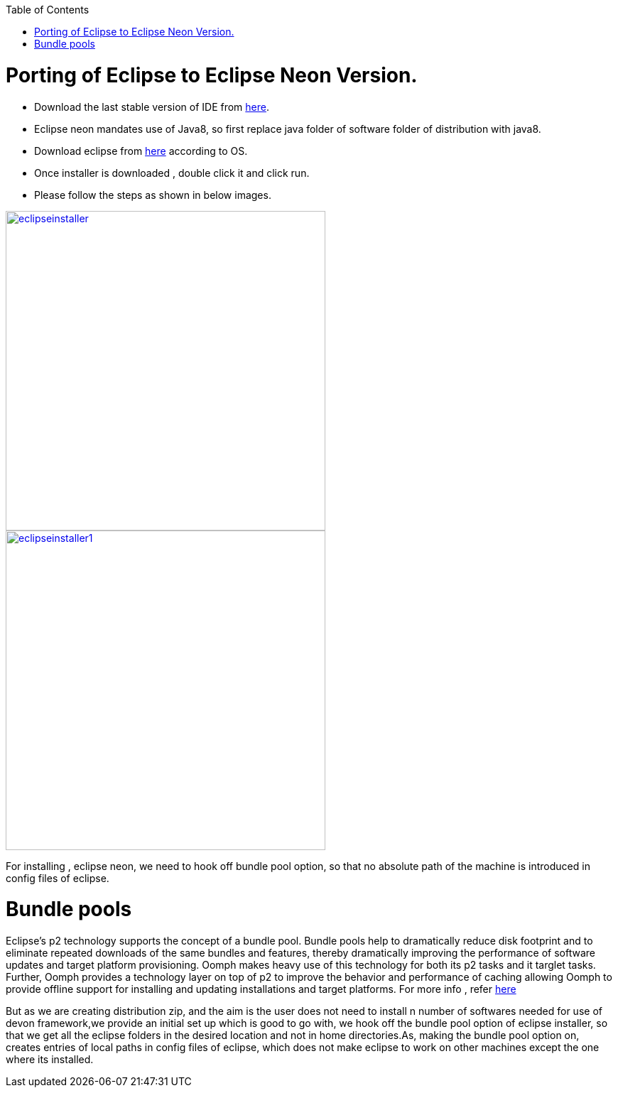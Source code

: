 :toc: macro
toc::[]

= Porting of Eclipse to Eclipse Neon Version.

* Download the last stable version of IDE from https://coconet.capgemini.com/sf/go/projects.apps2_devon/frs.oasp4j_ide[here].

* Eclipse neon mandates use of Java8, so first replace java folder of software folder of distribution with java8.

* Download eclipse from http://www.eclipse.org/downloads/packages/eclipse-ide-java-ee-developers/neonr[here] according to OS.

* Once installer is downloaded , double click it and click run.

* Please follow the steps as shown in below images.

image::images/porting-to-eclipse-neon/eclipseinstaller.png[,width="450",link="images/porting-to-eclipse-neon/eclipseinstaller.png"]



image::images/porting-to-eclipse-neon/eclipseinstaller1.png[,width="450",link="images/porting-to-eclipse-neon/eclipseinstaller1.png"]



For installing , eclipse neon, we need to hook off bundle pool option, so that no absolute path of the machine is introduced in config files of eclipse.

= Bundle pools
 
Eclipse's p2 technology supports the concept of a bundle pool. Bundle pools help to dramatically reduce disk footprint and to eliminate repeated downloads of the same bundles and features, thereby dramatically improving the performance of software updates and target platform provisioning. Oomph makes heavy use of this technology for both its p2 tasks and it targlet tasks. Further, Oomph provides a technology layer on top of p2 to improve the behavior and performance of caching allowing Oomph to provide offline support for installing and updating installations and target platforms. 
For more info , refer https://wiki.eclipse.org/Equinox/p2/Getting_Started#Bundle_pooling[here]

But as we are creating distribution zip, and the aim is the user does not need to install n number of softwares needed for use of  devon framework,we provide an initial set up which is good to go with, we hook off the bundle pool option of eclipse installer, so that we get all the eclipse folders in the desired location and not in home directories.As, making the bundle pool option on, creates entries of local paths in config files of eclipse, which does not make eclipse to work on other machines except the one where its installed.


